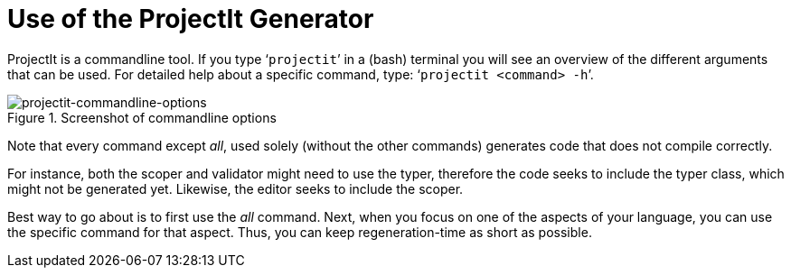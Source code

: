 :imagesdir: ../images/
:page-nav_order: 30
:page-title: Calling The Generator
:page-parent: Getting Started
:src-dir: ../../../core/src
:projectitdir: ../../../core
:source-language: javascript
:listing-caption: Code Sample
= Use of the ProjectIt Generator

ProjectIt is a commandline tool. If you type ‘`projectit`’ in a (bash) terminal you will see
an overview of the different
arguments that can be used. For detailed help about a specific command, type: ‘`projectit  <command> -h`’.

====
[#img-commands]
.Screenshot of commandline options
image::projectit-commandline-options.png[projectit-commandline-options]
====

Note that every command except _all_, used solely (without the other commands) generates code that
does not compile correctly.

For instance, both the scoper and validator might need to use the typer, therefore the
code seeks to include the typer class, which might not be generated yet. Likewise, the editor seeks to include
the scoper.

Best way to go about is to first use the _all_ command. Next, when you focus on one of the aspects of your
language, you can use the specific command for that aspect. Thus, you can keep regeneration-time as short as possible.

